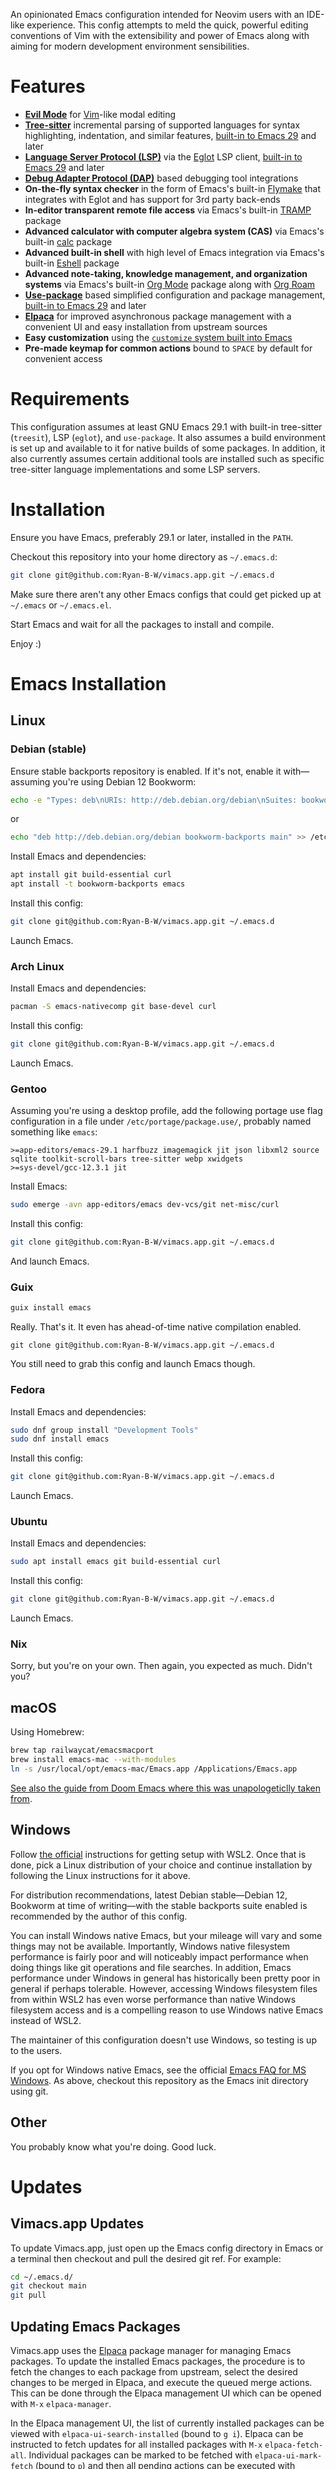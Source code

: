 An opinionated Emacs configuration intended for Neovim users with an IDE-like experience.  This config attempts to meld the quick, powerful editing conventions of Vim with the extensibility and power of Emacs along with aiming for modern development environment sensibilities.
* Features
 - *[[https://evil.readthedocs.io/][Evil Mode]]* for [[https://www.vim.org/][Vim]]-like modal editing
 - *[[https://tree-sitter.github.io/tree-sitter/][Tree-sitter]]* incremental parsing of supported languages for syntax highlighting, indentation, and similar features, [[https://www.gnu.org/software/emacs/manual/html_node/emacs/Parser_002dbased-Font-Lock.html][built-in to Emacs 29]] and later
 - *[[https://langserver.org/][Language Server Protocol (LSP)]]* via the [[https://github.com/joaotavora/eglot][Eglot]] LSP client, [[https://www.gnu.org/software/emacs/manual/html_node/eglot/index.html][built-in to Emacs 29]] and later
 - *[[https://microsoft.github.io/debug-adapter-protocol/][Debug Adapter Protocol (DAP)]]* based debugging tool integrations
 - *On-the-fly syntax checker* in the form of Emacs's built-in [[https://www.gnu.org/software/emacs/manual/html_node/flymake/index.html][Flymake]] that integrates with Eglot and has support for 3rd party back-ends
 - *In-editor transparent remote file access* via Emacs's built-in [[https://www.gnu.org/software/emacs/manual/html_node/tramp/index.html][TRAMP]] package
 - *Advanced calculator with computer algebra system (CAS)* via Emacs's built-in [[https://www.gnu.org/software/emacs/manual/html_node/calc/index.html][calc]] package
 - *Advanced built-in shell* with high level of Emacs integration via Emacs's built-in [[https://www.gnu.org/software/emacs/manual/html_node/eshell/index.html][Eshell]] package
 - *Advanced note-taking, knowledge management, and organization systems* via Emacs's built-in [[https://orgmode.org/][Org Mode]] package along with [[https://www.orgroam.com/][Org Roam]]
 - *[[https://jwiegley.github.io/use-package/][Use-package]]* based simplified configuration and package management, [[https://www.gnu.org/software/emacs/manual/html_node/use-package/index.html][built-in to Emacs 29]] and later
 - *[[https://github.com/progfolio/elpaca][Elpaca]]* for improved asynchronous package management with a convenient UI and easy installation from upstream sources
 - *Easy customization* using the [[https://www.gnu.org/software/emacs/manual/html_node/emacs/Easy-Customization.html][~customize~ system built into Emacs]]
 - *Pre-made keymap for common actions* bound to =SPACE= by default for convenient access
* Requirements
This configuration assumes at least GNU Emacs 29.1 with built-in tree-sitter (=treesit=), LSP (=eglot=), and =use-package=.  It also assumes a build environment is set up and available to it for native builds of some packages.  In addition, it also currently assumes certain additional tools are installed such as specific tree-sitter language implementations and some LSP servers.
* Installation
Ensure you have Emacs, preferably 29.1 or later, installed in the =PATH=.

Checkout this repository into your home directory as =~/.emacs.d=:
#+begin_src sh
  git clone git@github.com:Ryan-B-W/vimacs.app.git ~/.emacs.d
#+end_src

Make sure there aren't any other Emacs configs that could get picked up at =~/.emacs= or =~/.emacs.el=.

Start Emacs and wait for all the packages to install and compile.

Enjoy :)
* Emacs Installation
** Linux
*** Debian (stable)
Ensure stable backports repository is enabled.  If it's not, enable it with—assuming you're using Debian 12 Bookworm:
#+begin_src bash
  echo -e "Types: deb\nURIs: http://deb.debian.org/debian\nSuites: bookworm-backports\nComponents: main contrib\nSigned-By: /usr/share/keyrings/debian-archive-keyring.gpg" > /etc/apt/sources.list.d/backports.sources
#+end_src
or
#+begin_src bash
  echo "deb http://deb.debian.org/debian bookworm-backports main" >> /etc/apt/sources.list.d/backports.list
#+end_src
Install Emacs and dependencies:
#+begin_src bash
  apt install git build-essential curl
  apt install -t bookworm-backports emacs
#+end_src
Install this config:
#+begin_src bash
  git clone git@github.com:Ryan-B-W/vimacs.app.git ~/.emacs.d
#+end_src
Launch Emacs.
*** Arch Linux
Install Emacs and dependencies:
#+begin_src bash
  pacman -S emacs-nativecomp git base-devel curl
#+end_src
Install this config:
#+begin_src bash
  git clone git@github.com:Ryan-B-W/vimacs.app.git ~/.emacs.d
#+end_src
Launch Emacs.
*** Gentoo
Assuming you're using a desktop profile, add the following portage use flag configuration in a file under =/etc/portage/package.use/=, probably named something like =emacs=:
#+begin_example
  >=app-editors/emacs-29.1 harfbuzz imagemagick jit json libxml2 source sqlite toolkit-scroll-bars tree-sitter webp xwidgets
  >=sys-devel/gcc-12.3.1 jit
#+end_example
Install Emacs:
#+begin_src bash
  sudo emerge -avn app-editors/emacs dev-vcs/git net-misc/curl
#+end_src
Install this config:
#+begin_src bash
  git clone git@github.com:Ryan-B-W/vimacs.app.git ~/.emacs.d
#+end_src
And launch Emacs.
*** Guix
#+begin_src bash
  guix install emacs
#+end_src
Really.  That's it.  It even has ahead-of-time native compilation enabled.
#+begin_src
  git clone git@github.com:Ryan-B-W/vimacs.app.git ~/.emacs.d
#+end_src
You still need to grab this config and launch Emacs though.
*** Fedora
Install Emacs and dependencies:
#+begin_src bash
  sudo dnf group install "Development Tools"
  sudo dnf install emacs
#+end_src
Install this config:
#+begin_src bash
  git clone git@github.com:Ryan-B-W/vimacs.app.git ~/.emacs.d
#+end_src
Launch Emacs.
*** Ubuntu
Install Emacs and dependencies:
#+begin_src bash
  sudo apt install emacs git build-essential curl
#+end_src
Install this config:
#+begin_src bash
  git clone git@github.com:Ryan-B-W/vimacs.app.git ~/.emacs.d
#+end_src
Launch Emacs.
*** Nix
Sorry, but you're on your own.  Then again, you expected as much.  Didn't you?
** macOS
Using Homebrew:
#+begin_src bash
  brew tap railwaycat/emacsmacport
  brew install emacs-mac --with-modules
  ln -s /usr/local/opt/emacs-mac/Emacs.app /Applications/Emacs.app
#+end_src
[[https://github.com/doomemacs/doomemacs/blob/master/docs/getting_started.org#on-macos][See also the guide from Doom Emacs where this was unapologeticlly taken from]].
** Windows
Follow [[https://learn.microsoft.com/en-us/windows/wsl/install][the official]] instructions for getting setup with WSL2.  Once that is done, pick a Linux distribution of your choice and continue installation by following the Linux instructions for it above.

For distribution recommendations, latest Debian stable—Debian 12, Bookworm at time of writing—with the stable backports suite enabled is recommended by the author of this config.

You can install Windows native Emacs, but your mileage will vary and some things may not be available.  Importantly, Windows native filesystem performance is fairly poor and will noticeably impact performance when doing things like git operations and file searches.  In addition, Emacs performance under Windows in general has historically been pretty poor in general if perhaps tolerable.  However, accessing Windows filesystem files from within WSL2 has even worse performance than native Windows filesystem access and is a compelling reason to use Windows native Emacs instead of WSL2.

The maintainer of this configuration doesn't use Windows, so testing is up to the users.

If you opt for Windows native Emacs, see the official [[https://www.gnu.org/software/emacs/manual/html_node/efaq-w32/index.html][Emacs FAQ for MS Windows]].  As above, checkout this repository as the Emacs init directory using git.
** Other
You probably know what you're doing.  Good luck.
* Updates
** Vimacs.app Updates
To update Vimacs.app, just open up the Emacs config directory in Emacs or a terminal then checkout and pull the desired git ref.  For example:
#+begin_src bash
  cd ~/.emacs.d/
  git checkout main
  git pull
#+end_src
** Updating Emacs Packages
Vimacs.app uses the [[https://github.com/progfolio/elpaca][Elpaca]] package manager for managing Emacs packages.  To update the installed Emacs packages, the procedure is to fetch the changes to each package from upstream, select the desired changes to be merged in Elpaca, and execute the queued merge actions.  This can be done through the Elpaca management UI which can be opened with ~M-x~ ~elpaca-manager~.

In the Elpaca management UI, the list of currently installed packages can be viewed with ~elpaca-ui-search-installed~ (bound to =g i=).  Elpaca can be instructed to fetch updates for all installed packages with ~M-x~ ~elpaca-fetch-all~.  Individual packages can be marked to be fetched with ~elpaca-ui-mark-fetch~ (bound to =p=) and then all pending actions can be executed with ~elpaca-ui-execute-marks~ (bound to =x=).  Once Elpaca has finished fetching updates, it displays a list of new commits which can each be selected to be merged with ~elpaca-ui-mark-merge~ (bound to =m=) and then executed as usual with ~elpaca-ui-execute-marks~.  Alternatively, all updates can be merged with ~elpaca-merge-all~.

It is also possible to update all packages in one go with ~elpaca-pull-all~; however, the [[https://github.com/progfolio/elpaca/blob/master/doc/manual.md][Elpaca manual]] recommends going through the fetch, select, and merge process in order to review the changes made to the packages, so the user isn't surprised by some major change to an installed package.
* Todo
 - [ ] Make =Escape= and =C-g= equivalent
 - [ ] Fix diff-hl not syncing with magit changes
 - [ ] Have some way of reliably managing external dependencies, such as language servers, across all supported platforms
 - [X] Make initial startup much quieter by silencing expected native- and byte-compilation warnings
 - [X] Add configurable grammar checker
 - [ ] Add optional AI assistant and completion
   - This is contingent on finding an /actually/ legally safe language model, not simply one that claims to be safe but has training data of questionable at best legality
 - [X] Integrate with Emacs's built in ~customize~ UI for configuring Vimacs.app
 - [ ] Add more language/tool/platform specific helpers and tools like python virtual environment management
 - [ ] Add more communications stuff like a properly integrated IRC setup, Matrix client, mail client, RSS reader, etc.
   - There are a few of a couple of those built-in, but they need to be configured, and a couple have packages that are better than the built-in option
 - [ ] Add more media stuff like music, video, and podcast listening/watching
 - [ ] External CalDAV/WebCAL/ICS compatible calendar integration
 - [ ] Determine if the version of Slime helper from Quicklisp should be replaced with the Slime package from NonGNU Elpa, Melpa Stable, Melpa, or if it is still the best option
 - [ ] Add introduction tutorial for new users who may not be familiar with Emacs and Vim
 - [ ] Document the various features of Vimacs.app and how to use them
   - This would serve as both a way for new users to get familiar with what the configuration has to offer and as an entrypoint into the relevant documentation for the packages that provide that functionality
 - [ ] Add binding for opening attachment(s) of Org Roam node at point

